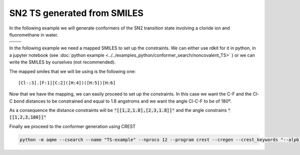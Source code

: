 .. |nocov_ts_chemdraw| image:: ../../images/nocov_ts_chem.png
   :width: 400

.. |nocov_ts_3D| image:: ../../images/nocov_ts_3D.png
   :width: 400

.. |mapping| image:: ../../images/nocov_ts_map.png
   :width: 400

SN2 TS generated from SMILES
============================

In the following example we will generate conformers of the SN2 transition state 
involving a cloride ion and fluoromethane in water. 

+-----------------------------------------------+
| .. centered:: **SMILES**                      |
+-----------------------------------------------+
| .. centered::   FC.[Cl-]                      |
+--------------------------+--------------------+
|  |nocov_ts_chemdraw|     |  |nocov_ts_3D|     |
+--------------------------+--------------------+

In the following example we need a mapped SMILES to set up the constraints. We 
can either use rdkit for it in python, in a jupyter notebook (see 
:doc:`python example <../../examples_python/conformer_search/noncovalent_TS>` )
or we can write the SMILES by ourselves (not recommended). 

The mapped smiles that we will be using is the following one: 

|mapping|

:: 

   [Cl-:3].[F:1][C:2]([H:4])([H:5])[H:6]


Now that we have the mapping, we can easily proceed to set up the constraints.
In this case we want the C-F and the Cl-C bond distances to be constrained and 
equal to 1.8 angstroms and we want the angle Cl-C-F to be of 180º. 

As a consequence the distance constraints will be :code:`"[[1,2,1.8],[2,3,1.8]]"`
and the angle constrains :code:`"[[1,2,3,180]]"`

Finally we proceed to the conformer generation using CREST

.. code:: shell

   python -m aqme --csearch --name "TS-example" --nprocs 12 --program crest --cregen --crest_keywords "--alpb h2o" --xtb_keywords "--alpb h2o" --constraints_dist "[[1,2,1.8],[2,3,1.8]]" --constraints_angle "[[1,2,3,180]]" --smi "[Cl-:3].[F:1][C:2]([H:4])([H:5])[H:6]"



